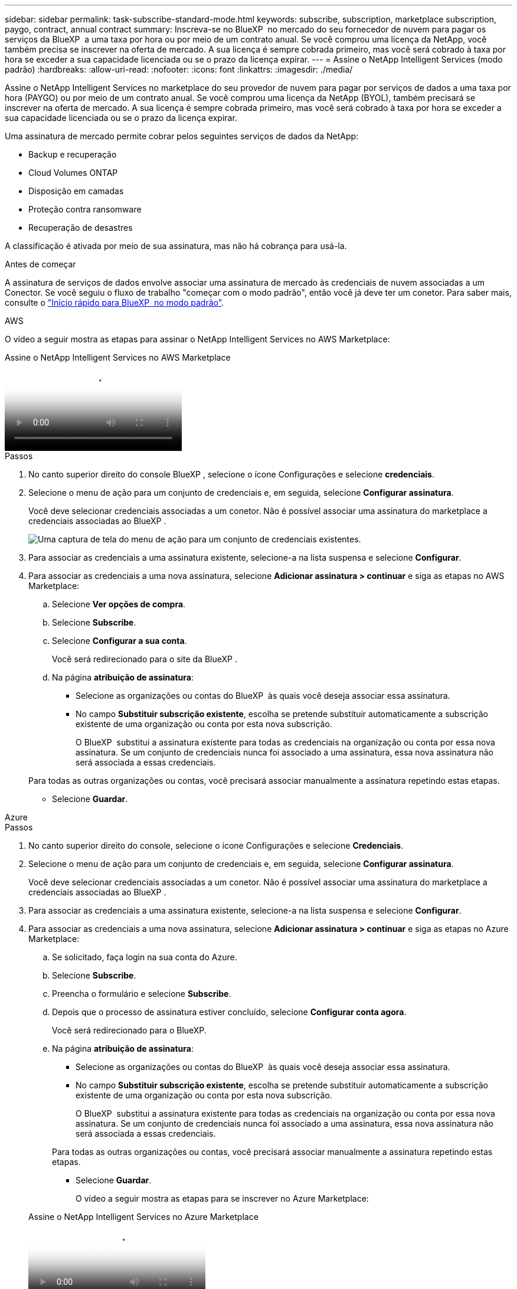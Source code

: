 ---
sidebar: sidebar 
permalink: task-subscribe-standard-mode.html 
keywords: subscribe, subscription, marketplace subscription, paygo, contract, annual contract 
summary: Inscreva-se no BlueXP  no mercado do seu fornecedor de nuvem para pagar os serviços da BlueXP  a uma taxa por hora ou por meio de um contrato anual. Se você comprou uma licença da NetApp, você também precisa se inscrever na oferta de mercado. A sua licença é sempre cobrada primeiro, mas você será cobrado à taxa por hora se exceder a sua capacidade licenciada ou se o prazo da licença expirar. 
---
= Assine o NetApp Intelligent Services (modo padrão)
:hardbreaks:
:allow-uri-read: 
:nofooter: 
:icons: font
:linkattrs: 
:imagesdir: ./media/


[role="lead"]
Assine o NetApp Intelligent Services no marketplace do seu provedor de nuvem para pagar por serviços de dados a uma taxa por hora (PAYGO) ou por meio de um contrato anual. Se você comprou uma licença da NetApp (BYOL), também precisará se inscrever na oferta de mercado. A sua licença é sempre cobrada primeiro, mas você será cobrado à taxa por hora se exceder a sua capacidade licenciada ou se o prazo da licença expirar.

Uma assinatura de mercado permite cobrar pelos seguintes serviços de dados da NetApp:

* Backup e recuperação
* Cloud Volumes ONTAP
* Disposição em camadas
* Proteção contra ransomware
* Recuperação de desastres


A classificação é ativada por meio de sua assinatura, mas não há cobrança para usá-la.

.Antes de começar
A assinatura de serviços de dados envolve associar uma assinatura de mercado às credenciais de nuvem associadas a um Conector. Se você seguiu o fluxo de trabalho "começar com o modo padrão", então você já deve ter um conetor. Para saber mais, consulte o link:task-quick-start-standard-mode.html["Início rápido para BlueXP  no modo padrão"].

[role="tabbed-block"]
====
.AWS
--
O vídeo a seguir mostra as etapas para assinar o NetApp Intelligent Services no AWS Marketplace:

.Assine o NetApp Intelligent Services no AWS Marketplace
video::096e1740-d115-44cf-8c27-b051011611eb[panopto]
.Passos
. No canto superior direito do console BlueXP , selecione o ícone Configurações e selecione *credenciais*.
. Selecione o menu de ação para um conjunto de credenciais e, em seguida, selecione *Configurar assinatura*.
+
Você deve selecionar credenciais associadas a um conetor. Não é possível associar uma assinatura do marketplace a credenciais associadas ao BlueXP .

+
image:screenshot_aws_configure_subscription.png["Uma captura de tela do menu de ação para um conjunto de credenciais existentes."]

. Para associar as credenciais a uma assinatura existente, selecione-a na lista suspensa e selecione *Configurar*.
. Para associar as credenciais a uma nova assinatura, selecione *Adicionar assinatura > continuar* e siga as etapas no AWS Marketplace:
+
.. Selecione *Ver opções de compra*.
.. Selecione *Subscribe*.
.. Selecione *Configurar a sua conta*.
+
Você será redirecionado para o site da BlueXP .

.. Na página *atribuição de assinatura*:
+
*** Selecione as organizações ou contas do BlueXP  às quais você deseja associar essa assinatura.
*** No campo *Substituir subscrição existente*, escolha se pretende substituir automaticamente a subscrição existente de uma organização ou conta por esta nova subscrição.
+
O BlueXP  substitui a assinatura existente para todas as credenciais na organização ou conta por essa nova assinatura. Se um conjunto de credenciais nunca foi associado a uma assinatura, essa nova assinatura não será associada a essas credenciais.

+
Para todas as outras organizações ou contas, você precisará associar manualmente a assinatura repetindo estas etapas.

*** Selecione *Guardar*.






--
.Azure
--
.Passos
. No canto superior direito do console, selecione o ícone Configurações e selecione *Credenciais*.
. Selecione o menu de ação para um conjunto de credenciais e, em seguida, selecione *Configurar assinatura*.
+
Você deve selecionar credenciais associadas a um conetor. Não é possível associar uma assinatura do marketplace a credenciais associadas ao BlueXP .

. Para associar as credenciais a uma assinatura existente, selecione-a na lista suspensa e selecione *Configurar*.
. Para associar as credenciais a uma nova assinatura, selecione *Adicionar assinatura > continuar* e siga as etapas no Azure Marketplace:
+
.. Se solicitado, faça login na sua conta do Azure.
.. Selecione *Subscribe*.
.. Preencha o formulário e selecione *Subscribe*.
.. Depois que o processo de assinatura estiver concluído, selecione *Configurar conta agora*.
+
Você será redirecionado para o BlueXP.

.. Na página *atribuição de assinatura*:
+
*** Selecione as organizações ou contas do BlueXP  às quais você deseja associar essa assinatura.
*** No campo *Substituir subscrição existente*, escolha se pretende substituir automaticamente a subscrição existente de uma organização ou conta por esta nova subscrição.
+
O BlueXP  substitui a assinatura existente para todas as credenciais na organização ou conta por essa nova assinatura. Se um conjunto de credenciais nunca foi associado a uma assinatura, essa nova assinatura não será associada a essas credenciais.

+
Para todas as outras organizações ou contas, você precisará associar manualmente a assinatura repetindo estas etapas.

*** Selecione *Guardar*.
+
O vídeo a seguir mostra as etapas para se inscrever no Azure Marketplace:

+
.Assine o NetApp Intelligent Services no Azure Marketplace
video::b7e97509-2ecf-4fa0-b39b-b0510109a318[panopto]






--
.Google Cloud
--
.Passos
. No canto superior direito do console, selecione o ícone Configurações e selecione *Credenciais*.
. Selecione o menu de ação para um conjunto de credenciais e, em seguida, selecione *Configurar assinatura*. Nova captura de tela necessária (TS) image:screenshot_gcp_add_subscription.png["Uma captura de tela do menu de ação para um conjunto de credenciais existentes."]
. Para configurar uma assinatura existente com as credenciais selecionadas, selecione um projeto e assinatura do Google Cloud na lista suspensa e selecione *Configurar*.
+
image:screenshot_gcp_associate.gif["Uma captura de tela de um projeto e assinatura do Google Cloud selecionados para credenciais do Google Cloud."]

. Se você ainda não tiver uma assinatura, selecione *Adicionar assinatura > continuar* e siga as etapas no Google Cloud Marketplace.
+

NOTE: Antes de concluir as etapas a seguir, certifique-se de que você tenha o Privileges de Administração de faturamento na sua conta do Google Cloud, bem como um login no BlueXP .

+
.. Depois de ser redirecionado para o https://console.cloud.google.com/marketplace/product/netapp-cloudmanager/cloud-manager["Página do NetApp Intelligent Services no Google Cloud Marketplace"^], certifique-se de que o projeto correto está selecionado no menu de navegação superior.
+
image:screenshot_gcp_cvo_marketplace.png["Uma captura de tela da página de mercado do Cloud Volumes ONTAP no Google Cloud."]

.. Selecione *Subscribe*.
.. Selecione a conta de faturamento apropriada e concorde com os termos e condições.
.. Selecione *Subscribe*.
+
Esta etapa envia sua solicitação de transferência para o NetApp.

.. Na caixa de diálogo pop-up, selecione *Register with NetApp, Inc.*
+
Essa etapa deve ser concluída para vincular a assinatura do Google Cloud à sua organização ou conta do BlueXP . O processo de vinculação de uma assinatura não está concluído até que você seja redirecionado desta página e, em seguida, entre no BlueXP .

+
image:screenshot_gcp_marketplace_register.png["Uma captura de tela de um pop-up de Registro."]

.. Conclua as etapas na página *atribuição de assinatura*:
+

NOTE: Se alguém da sua organização já se inscreveu na assinatura do NetApp BlueXP  da sua conta de faturamento, então você será redirecionado para https://bluexp.netapp.com/ontap-cloud?x-gcp-marketplace-token=["A página Cloud Volumes ONTAP no site da BlueXP "^]. Se isso for inesperado, entre em Contato com sua equipe de vendas da NetApp. O Google ativa apenas uma assinatura por conta de faturamento do Google.

+
*** Selecione as organizações ou contas do BlueXP  às quais você deseja associar essa assinatura.
*** No campo *Substituir subscrição existente*, escolha se pretende substituir automaticamente a subscrição existente de uma organização ou conta por esta nova subscrição.
+
O BlueXP  substitui a assinatura existente para todas as credenciais na organização ou conta por essa nova assinatura. Se um conjunto de credenciais nunca foi associado a uma assinatura, essa nova assinatura não será associada a essas credenciais.

+
Para todas as outras organizações ou contas, você precisará associar manualmente a assinatura repetindo estas etapas.

*** Selecione *Guardar*.
+
O vídeo a seguir mostra as etapas para se inscrever no Google Cloud Marketplace:

+
.Inscreva-se no BlueXP  no Google Cloud Marketplace
video::373b96de-3691-4d84-b3f3-b05101161638[panopto]


.. Quando esse processo estiver concluído, navegue de volta para a página credenciais no BlueXP  e selecione essa nova assinatura.
+
image:screenshot_gcp_associate.gif["Uma captura de tela da página de atribuição de assinatura."]





--
====
.Informações relacionadas
* https://docs.netapp.com/us-en/bluexp-digital-wallet/task-manage-capacity-licenses.html["Gerenciar licenças baseadas em capacidade BYOL para Cloud Volumes ONTAP"^]
* https://docs.netapp.com/us-en/bluexp-digital-wallet/task-manage-data-services-licenses.html["Gerenciar licenças BYOL para serviços de dados"^]
* https://docs.netapp.com/us-en/bluexp-setup-admin/task-adding-aws-accounts.html["Gerenciar credenciais e assinaturas da AWS"]
* https://docs.netapp.com/us-en/bluexp-setup-admin/task-adding-azure-accounts.html["Gerenciar credenciais e assinaturas do Azure"]
* https://docs.netapp.com/us-en/bluexp-setup-admin/task-adding-gcp-accounts.html["Gerenciar credenciais e assinaturas do Google Cloud"]

